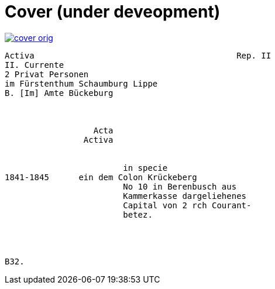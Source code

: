 = Cover (under deveopment)


image::cover-orig.png[link=self]

[verse]
____
Activa                                         Rep. II        
[.line-through]#II. Currente#
[.line-through]#2 Privat Personen#
[.line-through]#im Fürstenthum Schaumburg Lippe#
B. [Im] Amte Bückeburg



                  Acta
                Activa


                        in specie
1841-1845      ein dem Colon Krückeberg
                        No 10 in Berenbusch aus
                        Kammerkasse dargeliehenes
                        Capital von 2 rch Courant-
                        betez.




B32.
____
